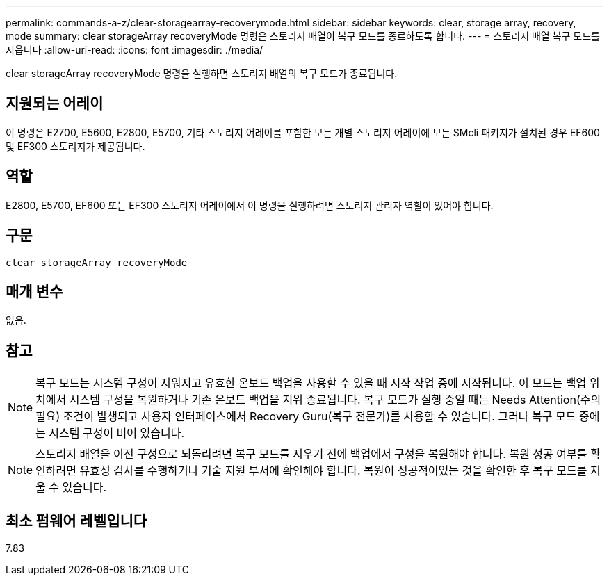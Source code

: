 ---
permalink: commands-a-z/clear-storagearray-recoverymode.html 
sidebar: sidebar 
keywords: clear, storage array, recovery, mode 
summary: clear storageArray recoveryMode 명령은 스토리지 배열이 복구 모드를 종료하도록 합니다. 
---
= 스토리지 배열 복구 모드를 지웁니다
:allow-uri-read: 
:icons: font
:imagesdir: ./media/


[role="lead"]
clear storageArray recoveryMode 명령을 실행하면 스토리지 배열의 복구 모드가 종료됩니다.



== 지원되는 어레이

이 명령은 E2700, E5600, E2800, E5700, 기타 스토리지 어레이를 포함한 모든 개별 스토리지 어레이에 모든 SMcli 패키지가 설치된 경우 EF600 및 EF300 스토리지가 제공됩니다.



== 역할

E2800, E5700, EF600 또는 EF300 스토리지 어레이에서 이 명령을 실행하려면 스토리지 관리자 역할이 있어야 합니다.



== 구문

[listing]
----
clear storageArray recoveryMode
----


== 매개 변수

없음.



== 참고

[NOTE]
====
복구 모드는 시스템 구성이 지워지고 유효한 온보드 백업을 사용할 수 있을 때 시작 작업 중에 시작됩니다. 이 모드는 백업 위치에서 시스템 구성을 복원하거나 기존 온보드 백업을 지워 종료됩니다. 복구 모드가 실행 중일 때는 Needs Attention(주의 필요) 조건이 발생되고 사용자 인터페이스에서 Recovery Guru(복구 전문가)를 사용할 수 있습니다. 그러나 복구 모드 중에는 시스템 구성이 비어 있습니다.

====
[NOTE]
====
스토리지 배열을 이전 구성으로 되돌리려면 복구 모드를 지우기 전에 백업에서 구성을 복원해야 합니다. 복원 성공 여부를 확인하려면 유효성 검사를 수행하거나 기술 지원 부서에 확인해야 합니다. 복원이 성공적이었는 것을 확인한 후 복구 모드를 지울 수 있습니다.

====


== 최소 펌웨어 레벨입니다

7.83
